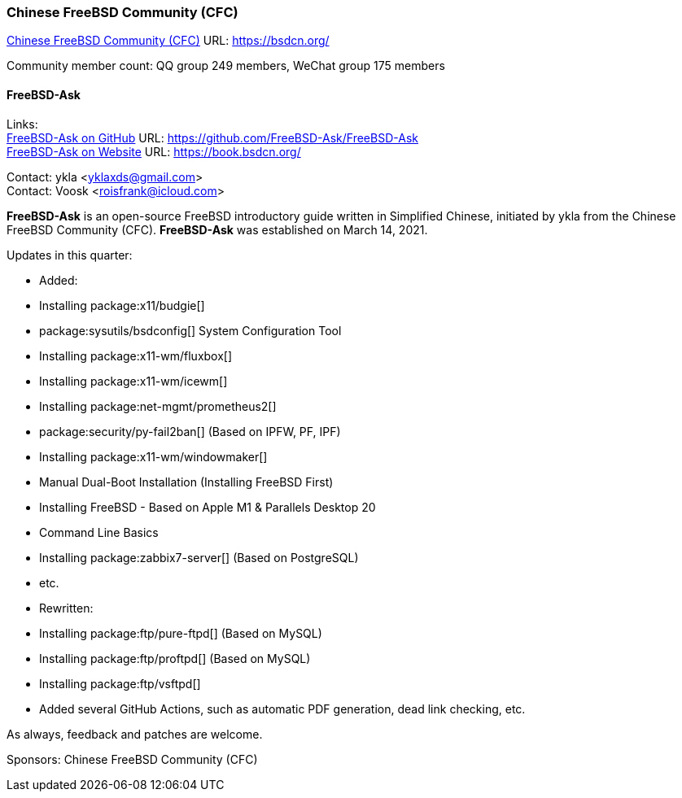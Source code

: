 === Chinese FreeBSD Community (CFC)

link:https://bsdcn.org/[Chinese FreeBSD Community (CFC)] URL: link:https://bsdcn.org/[]

Community member count: QQ group 249 members, WeChat group 175 members

==== FreeBSD-Ask

Links: +
link:https://github.com/FreeBSD-Ask/FreeBSD-Ask[FreeBSD-Ask on GitHub] URL: link:https://github.com/FreeBSD-Ask/FreeBSD-Ask[] +
link:https://book.bsdcn.org/[FreeBSD-Ask on Website] URL: link:https://book.bsdcn.org/[]

Contact: ykla <yklaxds@gmail.com> +
Contact: Voosk <roisfrank@icloud.com>

*FreeBSD-Ask* is an open-source FreeBSD introductory guide written in Simplified Chinese, initiated by ykla from the Chinese FreeBSD Community (CFC).
*FreeBSD-Ask* was established on March 14, 2021.

Updates in this quarter: 

* Added:
  * Installing package:x11/budgie[]
  * package:sysutils/bsdconfig[] System Configuration Tool
  * Installing package:x11-wm/fluxbox[]
  * Installing package:x11-wm/icewm[]
  * Installing package:net-mgmt/prometheus2[]
  * package:security/py-fail2ban[] (Based on IPFW, PF, IPF)
  * Installing package:x11-wm/windowmaker[]
  * Manual Dual-Boot Installation (Installing FreeBSD First)
  * Installing FreeBSD - Based on Apple M1 & Parallels Desktop 20
  * Command Line Basics
  * Installing package:zabbix7-server[] (Based on PostgreSQL)
  * etc.

* Rewritten:
  * Installing package:ftp/pure-ftpd[] (Based on MySQL)
  * Installing package:ftp/proftpd[] (Based on MySQL)
  * Installing package:ftp/vsftpd[]

* Added several GitHub Actions, such as automatic PDF generation, dead link checking, etc.

As always, feedback and patches are welcome.

Sponsors: Chinese FreeBSD Community (CFC)
